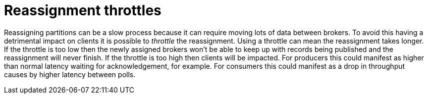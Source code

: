// Module included in the following assemblies:
//
// assembly-scaling-clusters.adoc

[id='con-reassignment-throttles-{context}']

= Reassignment throttles

Reassigning partitions can be a slow process because it can require moving lots of data between brokers.
To avoid this having a detrimental impact on clients it is possible to _throttle_ the reassignment.
Using a throttle can mean the reassignment takes longer.
If the throttle is too low then the newly assigned brokers won't be able to keep up with records being published and the reassignment will never finish.
If the throttle is too high then clients will be impacted.
For producers this could manifest as higher than normal latency waiting for acknowledgement, for example. For consumers this could manifest as a drop in throughput causes by higher latency between polls.

